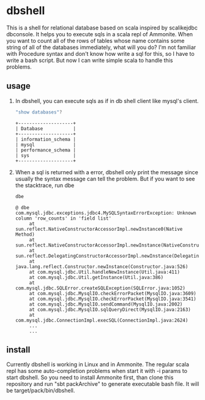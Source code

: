 * dbshell
This is a shell for relational database based on scala inspired by scalikejdbc dbconsole. It helps you to execute sqls in a scala repl of Ammonite.
When you want to count all of the rows of tables whose name contains some string of all of the databases immediately, what will you do? 
I'm not familiar with Procedure syntax and don't know how write a sql for this, so I have to write a bash script.
But now I can write simple scala to handle this problems.
** usage
1. In dbshell, you can execute sqls as if in db shell client like mysql's client.
   #+BEGIN_SRC scala
   "show databases"?
   #+END_SRC
   #+BEGIN_SRC plain
   +--------------------+
   | Database           |
   +--------------------+
   | information_schema |
   | mysql              |
   | performance_schema |
   | sys                |
   +--------------------+
   #+END_SRC
2. When a sql is returned with a error, dbshell only print the message since usually the syntax message can tell the problem.
   But if you want to see the stacktrace, run dbe
   #+BEGIN_SRC scala
   dbe
   #+END_SRC
   #+BEGIN_SRC plain
   @ dbe 
   com.mysql.jdbc.exceptions.jdbc4.MySQLSyntaxErrorException: Unknown column 'row_counts' in 'field list'
        at sun.reflect.NativeConstructorAccessorImpl.newInstance0(Native Method)
        at sun.reflect.NativeConstructorAccessorImpl.newInstance(NativeConstructorAccessorImpl.java:57)
        at sun.reflect.DelegatingConstructorAccessorImpl.newInstance(DelegatingConstructorAccessorImpl.java:45)
        at java.lang.reflect.Constructor.newInstance(Constructor.java:526)
        at com.mysql.jdbc.Util.handleNewInstance(Util.java:411)
        at com.mysql.jdbc.Util.getInstance(Util.java:386)
        at com.mysql.jdbc.SQLError.createSQLException(SQLError.java:1052)
        at com.mysql.jdbc.MysqlIO.checkErrorPacket(MysqlIO.java:3609)
        at com.mysql.jdbc.MysqlIO.checkErrorPacket(MysqlIO.java:3541)
        at com.mysql.jdbc.MysqlIO.sendCommand(MysqlIO.java:2002)
        at com.mysql.jdbc.MysqlIO.sqlQueryDirect(MysqlIO.java:2163)
        at com.mysql.jdbc.ConnectionImpl.execSQL(ConnectionImpl.java:2624)
        ...
        ...
   #+END_SRC
** install
Currently dbshell is working in Linux and in Ammonite.
The regular scala repl has some auto-completion problems when start it with -i params to start dbshell.
So you need to install Ammonite first, than clone this repository and run "sbt packArchive" to generate executable bash file.
It will be target/pack/bin/dbshell.
